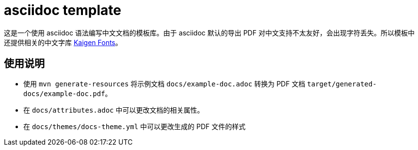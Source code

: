= asciidoc template

这是一个使用 asciidoc 语法编写中文文档的模板库。由于 asciidoc 默认的导出 PDF 对中文支持不太友好，会出现字符丢失。所以模板中还提供相关的中文字库 https://github.com/m13253/kaigen-fonts[Kaigen Fonts]。

== 使用说明

* 使用 `mvn generate-resources` 将示例文档 `docs/example-doc.adoc` 转换为 PDF 文档 `target/generated-docs/example-doc.pdf`。
* 在 `docs/attributes.adoc` 中可以更改文档的相关属性。
* 在 `docs/themes/docs-theme.yml` 中可以更改生成的 PDF 文件的样式